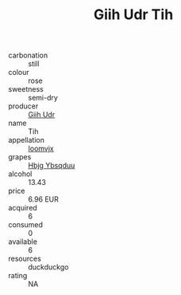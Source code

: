 :PROPERTIES:
:ID:                     40656e82-f89a-413c-be8a-48e656872718
:END:
#+TITLE: Giih Udr Tih 

- carbonation :: still
- colour :: rose
- sweetness :: semi-dry
- producer :: [[id:38c8ce93-379c-4645-b249-23775ff51477][Giih Udr]]
- name :: Tih
- appellation :: [[id:15b70af5-e968-4e98-94c5-64021e4b4fab][Ioomvjx]]
- grapes :: [[id:61dd97ab-5b59-41cc-8789-767c5bc3a815][Hbjg Ybsqduu]]
- alcohol :: 13.43
- price :: 6.96 EUR
- acquired :: 6
- consumed :: 0
- available :: 6
- resources :: duckduckgo
- rating :: NA



